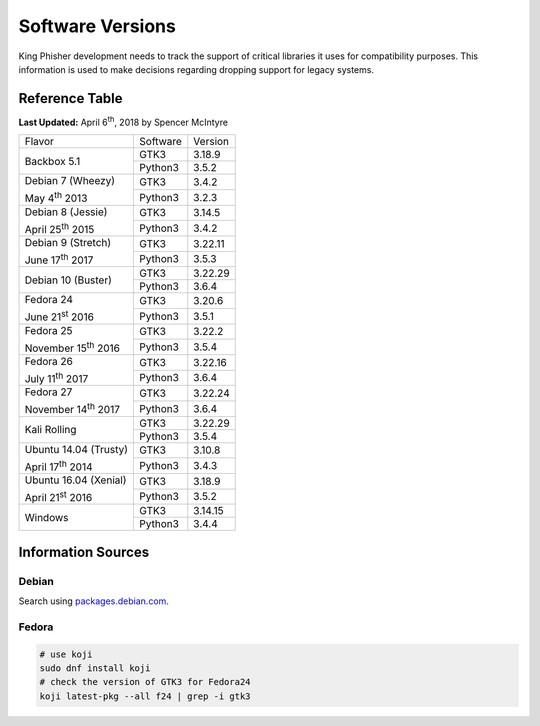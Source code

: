 Software Versions
=================

King Phisher development needs to track the support of critical libraries it
uses for compatibility purposes. This information is used to make decisions
regarding dropping support for legacy systems.

Reference Table
---------------

**Last Updated:** April 6\ :sup:`th`, 2018 by Spencer McIntyre

+-----------------------------+-------------------------+------------+
| Flavor                      | Software                | Version    |
+-----------------------------+-------------------------+------------+
| Backbox 5.1                 | GTK3                    | 3.18.9     |
|                             +-------------------------+------------+
|                             | Python3                 | 3.5.2      |
+-----------------------------+-------------------------+------------+
| Debian 7 (Wheezy)           | GTK3                    | 3.4.2      |
|                             +-------------------------+------------+
| May 4\ :sup:`th` 2013       | Python3                 | 3.2.3      |
+-----------------------------+-------------------------+------------+
| Debian 8 (Jessie)           | GTK3                    | 3.14.5     |
|                             +-------------------------+------------+
| April 25\ :sup:`th` 2015    | Python3                 | 3.4.2      |
+-----------------------------+-------------------------+------------+
| Debian 9 (Stretch)          | GTK3                    | 3.22.11    |
|                             +-------------------------+------------+
| June 17\ :sup:`th` 2017     | Python3                 | 3.5.3      |
+-----------------------------+-------------------------+------------+
| Debian 10 (Buster)          | GTK3                    | 3.22.29    |
|                             +-------------------------+------------+
|                             | Python3                 | 3.6.4      |
+-----------------------------+-------------------------+------------+
| Fedora 24                   | GTK3                    | 3.20.6     |
|                             +-------------------------+------------+
| June 21\ :sup:`st` 2016     | Python3                 | 3.5.1      |
+-----------------------------+-------------------------+------------+
| Fedora 25                   | GTK3                    | 3.22.2     |
|                             +-------------------------+------------+
| November 15\ :sup:`th` 2016 | Python3                 | 3.5.4      |
+-----------------------------+-------------------------+------------+
| Fedora 26                   | GTK3                    | 3.22.16    |
|                             +-------------------------+------------+
| July 11\ :sup:`th` 2017     | Python3                 | 3.6.4      |
+-----------------------------+-------------------------+------------+
| Fedora 27                   | GTK3                    | 3.22.24    |
|                             +-------------------------+------------+
| November 14\ :sup:`th` 2017 | Python3                 | 3.6.4      |
+-----------------------------+-------------------------+------------+
| Kali Rolling                | GTK3                    | 3.22.29    |
|                             +-------------------------+------------+
|                             | Python3                 | 3.5.4      |
+-----------------------------+-------------------------+------------+
| Ubuntu 14.04 (Trusty)       | GTK3                    | 3.10.8     |
|                             +-------------------------+------------+
| April 17\ :sup:`th` 2014    | Python3                 | 3.4.3      |
+-----------------------------+-------------------------+------------+
| Ubuntu 16.04 (Xenial)       | GTK3                    | 3.18.9     |
|                             +-------------------------+------------+
| April 21\ :sup:`st` 2016    | Python3                 | 3.5.2      |
+-----------------------------+-------------------------+------------+
| Windows                     | GTK3                    | 3.14.15    |
|                             +-------------------------+------------+
|                             | Python3                 | 3.4.4      |
+-----------------------------+-------------------------+------------+

Information Sources
-------------------

Debian
~~~~~~

Search using `packages.debian.com`_.

Fedora
~~~~~~

.. code-block:: shell

   # use koji
   sudo dnf install koji
   # check the version of GTK3 for Fedora24
   koji latest-pkg --all f24 | grep -i gtk3

.. _packages.debian.com: https://packages.debian.org/search

